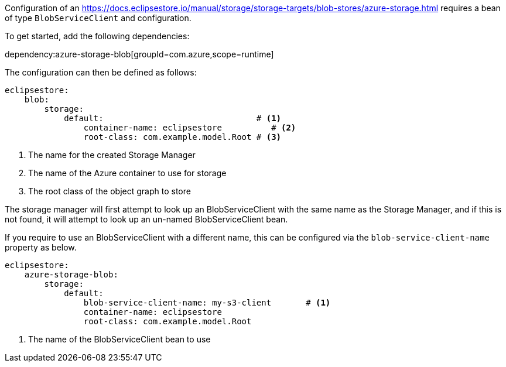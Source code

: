 Configuration of an https://docs.eclipsestore.io/manual/storage/storage-targets/blob-stores/azure-storage.html requires a bean of type `BlobServiceClient` and configuration.

To get started, add the following dependencies:

dependency:azure-storage-blob[groupId=com.azure,scope=runtime]

The configuration can then be defined as follows:

[configuration]
----
eclipsestore:
    blob:
        storage:
            default:                               # <1>
                container-name: eclipsestore          # <2>
                root-class: com.example.model.Root # <3>
----
<1> The name for the created Storage Manager
<2> The name of the Azure container to use for storage
<3> The root class of the object graph to store

The storage manager will first attempt to look up an BlobServiceClient with the same name as the Storage Manager, and if this is not found, it will attempt to look up an un-named BlobServiceClient bean.

If you require to use an BlobServiceClient with a different name, this can be configured via the `blob-service-client-name` property as below.

[configuration]
----
eclipsestore:
    azure-storage-blob:
        storage:
            default:
                blob-service-client-name: my-s3-client       # <1>
                container-name: eclipsestore
                root-class: com.example.model.Root
----
<1> The name of the BlobServiceClient bean to use
